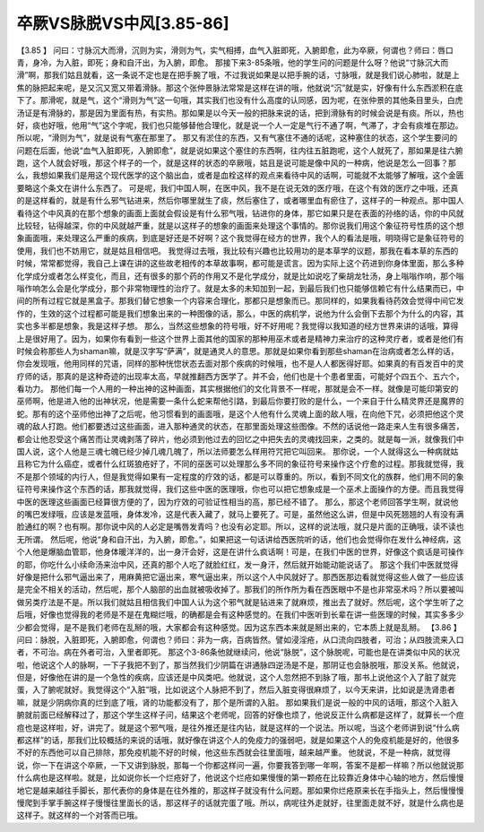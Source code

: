 卒厥VS脉脱VS中风[3.85-86]
===========================

【3.85 】  问曰：寸脉沉大而滑，沉则为实，滑则为气，实气相搏，血气入脏即死，入腑即愈，此为卒厥，何谓也？师曰：唇口青，身冷，为入脏，即死；身和自汗出，为入腑，即愈。
那接下来3-85条哦，他的学生问的问题是什么呀？他说“寸脉沉大而滑”啊，那我们姑且就看，这一条说不定也是在把手腕了哦，不过我说如果是以把手腕的话，寸脉哦，就是我们说心肺啦，就是上焦的脉把起来呢，是又沉又宽又带着滑脉。那这个张仲景脉法常常是这样在讲的哦，他就说“沉”就是实，好像有什么东西淤积在底下了。那滑呢，就是气，这个“滑则为气”这一句哦，其实我们也没有什么高度的认同感，因为呢，在张仲景的其他条目里头，白虎汤证是有滑脉的，那是因为里面有热，有实热。那如果是以今天一般的把脉来说的话，把到滑脉有的时候会说是有痰。所以，热也好，痰也好哦，他用“气”这个字呢，我们也只能够替他合理化，就是说一个人一定是气行不通了啊，气滞了，才会有痰堆在那边。所以呢，“滑则为气”，就是说有气塞在那里了。
那又有淤住的东西，又有气塞住不通的话呢，这种塞住的状态，这个学生要问的问题在后面，他说“血气入脏即死，入腑即愈”，就是说如果这个塞住的东西啊，往内往五脏跑呢，这个人就死了，那如果是往六腑跑，这个人就会好哦，那这个样子的一个，就是这样的状态的卒厥哦，姑且是说可能是像中风的一种病，他说是怎么一回事？那么，我想如果我们是用这个现代医学的这个脑出血，或者是血栓这样的观点来看待中风的话啊，可能就不太能够了解哦，这个金匮要略这个条文在讲什么东西了。
可是呢，我们中国人啊，在医中风，我不是在说无效的医疗哦，在这个有效的医疗之中哦，还真的是这样看的，就是有什么邪气钻进来，然后你哪里就生了痰，然后塞住了，或者哪里血有瘀住了，这样子的一种观点。那中国人看待这个中风真的在那个想象的画面上面就会假设是有什么邪气哦，钻进你的身体，那它如果只是在表面的孙络的话，你的中风就比较轻，钻得越深，你的中风就越严重，就是以这样子的想象的画面来处理这个事情的。那你说我们用这个象征符号性质的这个想象画面哦，来处理这么严重的疾病，到底是好还是不好啊？这个我觉得在经方的世界，我个人的看法是哦，明晓得它是象征符号的使用，我们也不妨用它，就是姑且相信吧。
我觉得过去哦，我比较有兴趣也比较用功的是本草学的议题，那我在看本草的东西的时候，常常都觉得，我自己上课在讲的这些故老相传的本草故事啊，都可能是谎言。因为实际上这个药进到你身体里面，那么多种化学成分或者怎么样变化，而且，还有很多的那个药的作用又不是化学成分，就是比如说吃了柴胡龙牡汤，身上嗡嗡作响，那个嗡嗡作响怎么会是化学成分，那个非常物理性的治疗了。就是太多的未知加到一起，到最后我们也只能够信赖它有什么结果而已，中间的所有过程它就是黑盒子。那我们替它想象一个内容来合理化，那都只是想象而已。那同样的，如果我看待药效会觉得中间它发作的，生效的这个过程都可能是我们想象出来的一种图像的话，那么，中医的病机学，说他为什么会倒下去那个为什么的内容，其实也多半都是想象，我是这样子想。
那么，当然这些想象的符号哦，好不好用呢？我觉得以我知道的经方世界来讲的话哦，算得上是很好用了。因为，如果你有看到一些这个世界上面其他的国家的那种用巫术或者是精神力来治疗的这种灵疗者，或者是他们有时候会称那些人为shaman嘛，就是汉字写“萨满”，就是通灵人的意思。那就是如果你看到那些shaman在治病或者怎么样的话，你会发现哦，他用同样的咒语，同样的那种恍惚状态去面对那个疾病的时候哦，也不是人人都医得好耶。如果真的有百发百中的灵疗师的话，那真的是这种奇迹的出现率太高，早就推翻西方医学了。并不会，他们也是十个患者里面，可能好个四五个、五六个，看功力。
那他们每一个人用的一种出神的这种画面，其实根据他们的文化背景不一样呢，那就是会不一样。就像是可能印第安的巫师啊，他是进入他的出神状况，他是需要一条什么蛇来帮他引路，到最后你要打败的是什么，一个来自于什么精灵界还是魔界的蛇。那有的这个巫师他出神了之后呢，他习惯看到的画面哦，是这个人他有什么灵魂上面的敌人哦，在向他下咒，必须把他这个灵魂的敌人打跑。他们都要透过这些画面，进入那种通灵的状态，在那里面处理这些图像。不然的话说他一路走来人生有很多痛苦，都会让他忍受这个痛苦而让灵魂剥落了碎片，他必须到他过去的回忆之中把失去的灵魂找回来，之类的。就是每一派，就像我们中国人说，这个人他是三魂七魄已经少掉几魂几魄了，所以法师要怎么样用符咒把它叫回来。
那你说，一个人就得这么一种病就姑且称它为什么癌症，或者什么红斑狼疮好了，不同的巫医可以处理那么多不同的象征符号来操作这个疗愈的过程。那我就觉得，我不是那个领域的内行人，但是我觉得如果有一定程度的疗效的话，都是可以尊重的。所以，看到不同文化的族群，他们用不同的象征符号来操作这个东西的话，那我就觉得，我们这些中医的医理哦，你也可以把它想象成是一个巫术上面操作的方便。而且我觉得中医的医理这些画面已经算很方便的了，因为疗效的可验证性相当的高，那已经不错了。
那么，那这个老师回答学生啊，就说他的嘴巴发绿哦，应该是发蓝哦，身体发冷，这是代表入藏了，就马上要死了。可是，虽然他这么讲，但是中风死翘翘的人有没有满脸通红的啊？也有啊。那你说中风的人必定是嘴唇发青吗？也没有必定耶。所以，这样的说法哦，就只是片面的正确哦，读不读也无所谓。
然后呢，他说“身和自汗出，为入腑，即愈。”，如果把这一句话讲给西医院听的话，他们也会觉得你在发什么神经病，这个人他是爆脑血管耶，他身体暖洋洋的，出一身汗会好，这是在讲什么疯话啊！可是，在我们中医的世界，好像这个疯话是可操作的耶，你吃什么小续命汤来治中风，还真的那个人吃了就脸红红，发一身汗，然后就开始能动能说话了。
那这个我们中医就觉得好像是把什么邪气逼出来了，用麻黄把它逼出来，寒气逼出来，所以这个人中风就好了。那西医那边看就觉得这些人做了一些应该是完全不相关的活动，然后呢，那个人脑部的出血就被吸收掉了。那我们的所作所为看在西医眼中不是也非常巫术吗？所以要被叫做另类疗法是不是。所以我们就姑且相信我们中国人认为这个邪气就是钻进来了就麻烦，推出去了就好。然后呢，这个学生听了之后哦，好像也觉得我的老师是不是在鬼糊烂哦，的确都是会有这种感觉的。在我们中医听到长辈在讲一些医理的时候，其实多多少少都会觉得，是不是我们老师在乱掰的哦，大家都会有这种感觉。因为这东西本来就是掰出来的，它本质上就是乱掰。
【3.86 】  问曰：脉脱，入脏即死，入腑即愈，何谓也？师曰：非为一病，百病皆然。譬如浸淫疮，从口流向四肢者，可治；从四肢流来入口者，不可治。病在外者可治，入里者即死。
那这个3-86条他就继续问，他说“脉脱”，这个脉脱呢，可能也是在讲类似中风的状况啦，他说这个人的脉啊，一下子我把不到了，那当然我们少阴篇在讲通脉四逆汤是不是，那阴证也会脉脱哦，那没关系。他就说，但是，好像他在讲的是一个急性的疾病，应该还是中风类吧。他就说，这个人忽然把不到脉了哦，那书上说他这个入了脏了就完蛋，入了腑呢就好。我觉得这个“入脏”哦，比如说这个人脉把不到了，然后入脏变得很麻烦了，以今天来讲，比如说是洗肾患者嘛，就是少阴病你真的烂到底了哦，肾的功能都没有了，那个是所谓的入脏。
那如果我们是说一般的中风的话哦，那这个入脏入腑就前面已经解释过了，那这个学生这样子问，结果这个老师呢，回答的好像也烦了，他说反正什么病都是这样了，就算长一个痘痘也是这样啦，好，讲完了。就是这个邪气哦，是往外推还是往内钻，就是这样的一个说法。所以呢，当这个老师讲到说“什么病都这样”的话，那我们比较概括的来说的话哦，就好像在讲这个人的免疫力的强弱吧，就是如果这个人的免疫机能是好的，他很多不好的东西他可以自己排除，那免疫机能不好的时候，他这些东西就会往里面哦，越来越严重。
他就说，不是一种病，就觉得说，你一下在讲这个卒厥，一下又讲到脉脱，那每一个你都这样问一遍，你要我答到哪一年啊，答案不是都一样嘛？所以他就说那什么病也是这样啦。就是，比如说你长一个烂疮好了，他说这个烂疮如果慢慢的第一颗疮在比较靠近身体中心轴的地方，然后慢慢地它是越来越往手脚长，那代表你的身体是在往外推的，那这样子就没有什么问题。那如果你烂疮原来长在手指头上，然后慢慢慢慢爬到手掌手腕这样子慢慢往里面长的话，那这样子的话就完蛋了哦。所以，病呢往外走就好，往里面走就不好，就是什么病也是这样子。就这样的一个对答而已哦。

